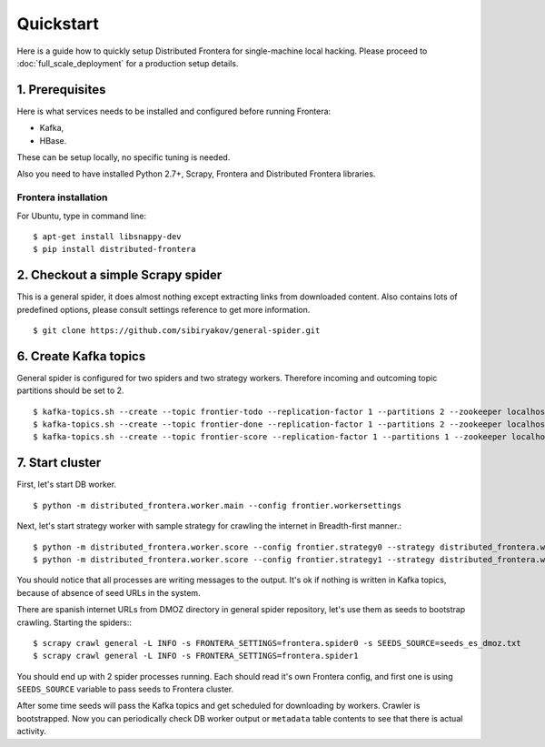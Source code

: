 ==========
Quickstart
==========

Here is a guide how to quickly setup Distributed Frontera for single-machine local hacking. Please proceed to
:doc:`full_scale_deployment` for a production setup details.

1. Prerequisites
================

Here is what services needs to be installed and configured before running Frontera:

- Kafka,
- HBase.

These can be setup locally, no specific tuning is needed.

Also you need to have installed Python 2.7+, Scrapy, Frontera and Distributed Frontera libraries.

Frontera installation
---------------------
For Ubuntu, type in command line: ::

    $ apt-get install libsnappy-dev
    $ pip install distributed-frontera


2. Checkout a simple Scrapy spider
==================================
This is a general spider, it does almost nothing except extracting links from downloaded content. Also contains lots
of predefined options, please consult settings reference to get more information.
::

    $ git clone https://github.com/sibiryakov/general-spider.git

6. Create Kafka topics
======================
General spider is configured for two spiders and two strategy workers. Therefore incoming and outcoming topic partitions
should be set to 2.

::

    $ kafka-topics.sh --create --topic frontier-todo --replication-factor 1 --partitions 2 --zookeeper localhost:2181
    $ kafka-topics.sh --create --topic frontier-done --replication-factor 1 --partitions 2 --zookeeper localhost:2181
    $ kafka-topics.sh --create --topic frontier-score --replication-factor 1 --partitions 1 --zookeeper localhost:2181

7. Start cluster
================

First, let's start DB worker. ::

    $ python -m distributed_frontera.worker.main --config frontier.workersettings


Next, let's start strategy worker with sample strategy for crawling the internet in Breadth-first manner.::

    $ python -m distributed_frontera.worker.score --config frontier.strategy0 --strategy distributed_frontera.worker.strategy.bfs
    $ python -m distributed_frontera.worker.score --config frontier.strategy1 --strategy distributed_frontera.worker.strategy.bfs


You should notice that all processes are writing messages to the output. It's ok if nothing is written in Kafka topics,
because of absence of seed URLs in the system.

There are spanish internet URLs from DMOZ directory in general spider repository, let's use them as seeds to bootstrap
crawling.
Starting the spiders:::

    $ scrapy crawl general -L INFO -s FRONTERA_SETTINGS=frontera.spider0 -s SEEDS_SOURCE=seeds_es_dmoz.txt
    $ scrapy crawl general -L INFO -s FRONTERA_SETTINGS=frontera.spider1


You should end up with 2 spider processes running. Each should read it's own Frontera config, and first one is using
``SEEDS_SOURCE`` variable to pass seeds to Frontera cluster.

After some time seeds will pass the Kafka topics and get scheduled for downloading by workers. Crawler is bootstrapped.
Now you can periodically check DB worker output or ``metadata`` table contents to see that there is actual activity.

